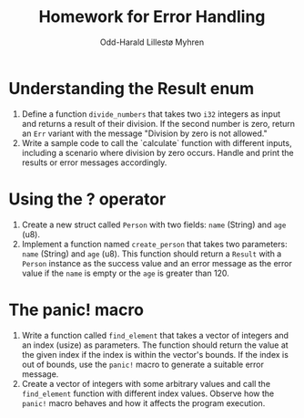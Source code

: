 #+TITLE: Homework for Error Handling
#+AUTHOR: Odd-Harald Lillestø Myhren
#+OPTIONS: toc:nil num:nil html-postamble:nil html-style:nil
#+LATEX_HEADER: \usepackage[margin=1in]{geometry}

* Understanding the Result enum

1. Define a function =divide_numbers= that takes two =i32= integers as input and returns a result of their division. If the second number is zero, return an =Err= variant with the message "Division by zero is not allowed."
2. Write a sample code to call the `calculate` function with different inputs, including a scenario where division by zero occurs. Handle and print the results or error messages accordingly.

* Using the ? operator

1. Create a new struct called =Person= with two fields: =name= (String) and =age= (u8).
2. Implement a function named =create_person= that takes two parameters: =name= (String) and =age= (u8). This function should return a =Result= with a =Person= instance as the success value and an error message as the error value if the =name= is empty or the =age= is greater than 120.

* The panic! macro

1. Write a function called =find_element= that takes a vector of integers and an index (usize) as parameters. The function should return the value at the given index if the index is within the vector's bounds. If the index is out of bounds, use the =panic!= macro to generate a suitable error message.
2. Create a vector of integers with some arbitrary values and call the =find_element= function with different index values. Observe how the =panic!= macro behaves and how it affects the program execution.

